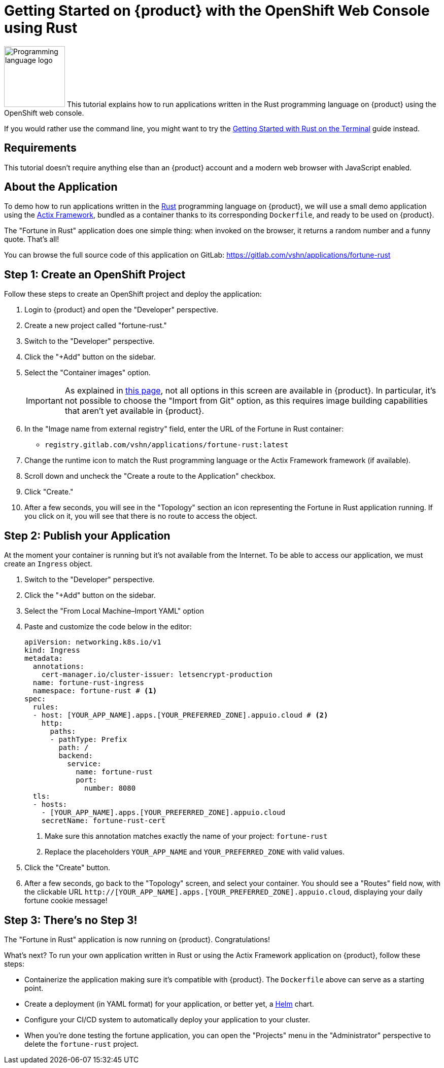 = Getting Started on {product} with the OpenShift Web Console using Rust

image:logos/rust.svg[role="related thumb right",alt="Programming language logo",width=120,height=120] This tutorial explains how to run applications written in the Rust programming language on {product} using the OpenShift web console.

If you would rather use the command line, you might want to try the xref:tutorials/getting-started/rust-terminal.adoc[Getting Started with Rust on the Terminal] guide instead.

== Requirements

This tutorial doesn't require anything else than an {product} account and a modern web browser with JavaScript enabled.

== About the Application

To demo how to run applications written in the https://www.rust-lang.org/[Rust] programming language on {product}, we will use a small demo application using the https://actix.rs/[Actix Framework], bundled as a container thanks to its corresponding `Dockerfile`, and ready to be used on {product}.

The "Fortune in Rust" application does one simple thing: when invoked on the browser, it returns a random number and a funny quote. That's all!

You can browse the full source code of this application on GitLab: https://gitlab.com/vshn/applications/fortune-rust

== Step 1: Create an OpenShift Project

Follow these steps to create an OpenShift project and deploy the application:

. Login to {product} and open the "Developer" perspective.
. Create a new project called "fortune-rust."
. Switch to the "Developer" perspective.
. Click the "+Add" button on the sidebar.
. Select the "Container images" option.
+
IMPORTANT: As explained in xref:explanation/differences-to-public.adoc[this page], not all options in this screen are available in {product}. In particular, it's not possible to choose the "Import from Git" option, as this requires image building capabilities that aren't yet available in {product}.

. In the "Image name from external registry" field, enter the URL of the Fortune in Rust container:
** `registry.gitlab.com/vshn/applications/fortune-rust:latest`
. Change the runtime icon to match the Rust programming language or the Actix Framework framework (if available).
. Scroll down and uncheck the "Create a route to the Application" checkbox.
. Click "Create."
. After a few seconds, you will see in the "Topology" section an icon representing the Fortune in Rust application running. If you click on it, you will see that there is no route to access the object.

== Step 2: Publish your Application

At the moment your container is running but it's not available from the Internet. To be able to access our application, we must create an `Ingress` object.

. Switch to the "Developer" perspective.
. Click the "+Add" button on the sidebar.
. Select the "From Local Machine–Import YAML" option
. Paste and customize the code below in the editor:
+
[source,yaml]
--
apiVersion: networking.k8s.io/v1
kind: Ingress
metadata:
  annotations:
    cert-manager.io/cluster-issuer: letsencrypt-production
  name: fortune-rust-ingress
  namespace: fortune-rust # <1>
spec:
  rules:
  - host: [YOUR_APP_NAME].apps.[YOUR_PREFERRED_ZONE].appuio.cloud # <2>
    http:
      paths:
      - pathType: Prefix
        path: /
        backend:
          service:
            name: fortune-rust
            port:
              number: 8080
  tls:
  - hosts:
    - [YOUR_APP_NAME].apps.[YOUR_PREFERRED_ZONE].appuio.cloud
    secretName: fortune-rust-cert
--
<1> Make sure this annotation matches exactly the name of your project: `fortune-rust`
<2> Replace the placeholders `YOUR_APP_NAME` and `YOUR_PREFERRED_ZONE` with valid values.

. Click the "Create" button.
. After a few seconds, go back to the "Topology" screen, and select your container. You should see a "Routes" field now, with the clickable URL `http://[YOUR_APP_NAME].apps.[YOUR_PREFERRED_ZONE].appuio.cloud`, displaying your daily fortune cookie message!

== Step 3: There's no Step 3!

The "Fortune in  Rust" application is now running on {product}. Congratulations!

What's next? To run your own application written in Rust or using the Actix Framework application on {product}, follow these steps:

* Containerize the application making sure it's compatible with {product}. The `Dockerfile` above can serve as a starting point.
* Create a deployment (in YAML format) for your application, or better yet, a https://helm.sh/[Helm] chart.
* Configure your CI/CD system to automatically deploy your application to your cluster.
* When you're done testing the fortune application, you can open the "Projects" menu in the "Administrator" perspective to delete the `fortune-rust` project.